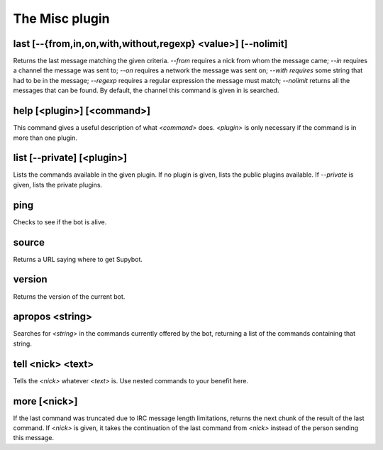 
.. _plugin-misc:

The Misc plugin
===============

.. _command-last:

last [--{from,in,on,with,without,regexp} <value>] [--nolimit]
^^^^^^^^^^^^^^^^^^^^^^^^^^^^^^^^^^^^^^^^^^^^^^^^^^^^^^^^^^^^^

Returns the last message matching the given criteria. *--from* requires
a nick from whom the message came; *--in* requires a channel the message
was sent to; *--on* requires a network the message was sent on; *--with
requires* some string that had to be in the message; *--regexp* requires
a regular expression the message must match; *--nolimit* returns all
the messages that can be found. By default, the channel this command is
given in is searched.


.. _command-help:

help [<plugin>] [<command>]
^^^^^^^^^^^^^^^^^^^^^^^^^^^

This command gives a useful description of what *<command>* does.
*<plugin>* is only necessary if the command is in more than one plugin.


.. _command-list:

list [--private] [<plugin>]
^^^^^^^^^^^^^^^^^^^^^^^^^^^

Lists the commands available in the given plugin. If no plugin is
given, lists the public plugins available. If *--private* is given,
lists the private plugins.


.. _command-ping:

ping
^^^^

Checks to see if the bot is alive.


.. _command-source:

source
^^^^^^

Returns a URL saying where to get Supybot.


.. _command-version:

version
^^^^^^^

Returns the version of the current bot.


.. _command-apropos:

apropos <string>
^^^^^^^^^^^^^^^^

Searches for *<string>* in the commands currently offered by the bot,
returning a list of the commands containing that string.


.. _command-tell:

tell <nick> <text>
^^^^^^^^^^^^^^^^^^

Tells the *<nick>* whatever *<text>* is. Use nested commands to your
benefit here.


.. _command-more:

more [<nick>]
^^^^^^^^^^^^^

If the last command was truncated due to IRC message length
limitations, returns the next chunk of the result of the last command.
If *<nick>* is given, it takes the continuation of the last command from
*<nick>* instead of the person sending this message.


